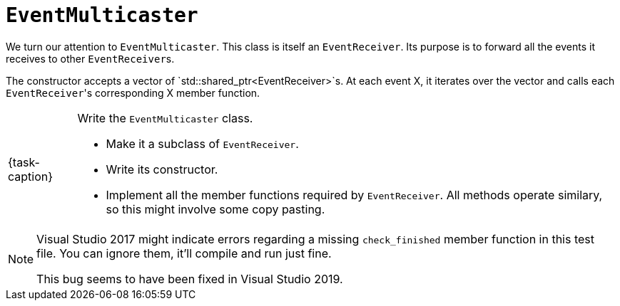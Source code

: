 ifdef::env-github[]
:tip-caption: :bulb:
:note-caption: :information_source:
:important-caption: :warning:
:task-caption: 👨‍🔧
endif::[]

= `EventMulticaster`

We turn our attention to `EventMulticaster`.
This class is itself an `EventReceiver`.
Its purpose is to forward all the events it receives to other ``EventReceiver``s.

The constructor accepts a vector of `std::shared_ptr<EventReceiver>`s.
At each event X, it iterates over the vector and calls each ``EventReceiver``'s corresponding X member function.

[NOTE,caption={task-caption}]
====
Write the `EventMulticaster` class.

* Make it a subclass of `EventReceiver`.
* Write its constructor.
* Implement all the member functions required by `EventReceiver`.
  All methods operate similary, so this might involve some copy pasting.
====

[NOTE]
====
Visual Studio 2017 might indicate errors regarding a missing `check_finished` member function in this test file.
You can ignore them, it'll compile and run just fine.

This bug seems to have been fixed in Visual Studio 2019.
====
